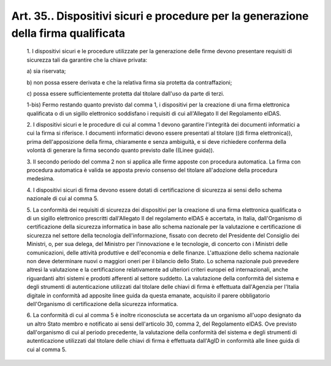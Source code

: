 Art. 35.. Dispositivi  sicuri  e  procedure  per  la  generazione  della  firma qualificata
^^^^^^^^^^^^^^^^^^^^^^^^^^^^^^^^^^^^^^^^^^^^^^^^^^^^^^^^^^^^^^^^^^^^^^^^^^^^^^^^^^^^^^^^^^^


  1\. I  dispositivi  sicuri  e  le  procedure  utilizzate   per   la generazione delle firme devono presentare requisiti di sicurezza tali da garantire che la chiave privata:

  a\) sia riservata;

  b\) non possa essere derivata e che la relativa firma sia protetta da contraffazioni;

  c\) possa essere sufficientemente protetta dal  titolare  dall'uso da parte di terzi.

  1-bis\) Fermo restando quanto previsto dal comma  1,  i  dispositivi per la creazione di una firma elettronica qualificata o di un sigillo elettronico  soddisfano  i  requisiti  di  cui  all'Allegato  II  del Regolamento eIDAS.

  2\. I dispositivi sicuri e le procedure di cui  al  comma  1  devono garantire l'integrità dei documenti informatici a cui  la  firma  si riferisce.  I  documenti  informatici  devono  essere  presentati  al titolare  ((di  firma  elettronica)),  prima  dell'apposizione  della firma, chiaramente e senza ambiguità, e si deve richiedere  conferma della volontà di generare la firma  secondo  quanto  previsto  dalle ((Linee guida)).

  3\. Il secondo periodo del comma 2 non si applica alle firme apposte con procedura automatica. La firma con procedura automatica è valida se apposta previo consenso del titolare all'adozione della  procedura medesima.

  4\. I  dispositivi  sicuri  di  firma  devono  essere   dotati   di certificazione di sicurezza ai sensi dello schema nazionale di cui al comma 5.

  5\. La conformità dei requisiti di sicurezza dei dispositivi per la creazione di una  firma  elettronica  qualificata  o  di  un  sigillo elettronico prescritti dall'Allegato  II  del  regolamento  eIDAS  è accertata,  in  Italia,  dall'Organismo   di   certificazione   della sicurezza  informatica  in  base  allo  schema   nazionale   per   la valutazione  e  certificazione  di  sicurezza   nel   settore   della tecnologia dell'informazione, fissato con decreto del Presidente  del Consiglio  dei  Ministri,  o,  per  sua  delega,  del  Ministro   per l'innovazione e le tecnologie,  di  concerto  con  i  Ministri  delle comunicazioni, delle attività produttive  e  dell'economia  e  delle finanze. L'attuazione dello schema  nazionale  non  deve  determinare nuovi o maggiori  oneri  per  il  bilancio  dello  Stato.  Lo  schema nazionale può prevedere altresì la valutazione e la  certificazione relativamente ad ulteriori criteri europei ed  internazionali,  anche riguardanti altri sistemi e prodotti afferenti al  settore  suddetto. La valutazione della conformità del sistema  e  degli  strumenti  di autenticazione utilizzati dal  titolare  delle  chiavi  di  firma  è effettuata dall'Agenzia  per  l'Italia  digitale  in  conformità  ad apposite  linee  guida  da  questa  emanate,  acquisito   il   parere obbligatorio  dell'Organismo  di   certificazione   della   sicurezza informatica.

  6\. La conformità di cui al comma  5  è  inoltre  riconosciuta  se accertata da un organismo all'uopo designato da un altro Stato membro e notificato ai sensi dell'articolo  30,  comma  2,  del  Regolamento eIDAS. Ove previsto dall'organismo di cui al periodo  precedente,  la valutazione della  conformità  del  sistema  e  degli  strumenti  di autenticazione utilizzati dal  titolare  delle  chiavi  di  firma  è effettuata dall'AgID in conformità alle linee guida di cui al  comma 5.
